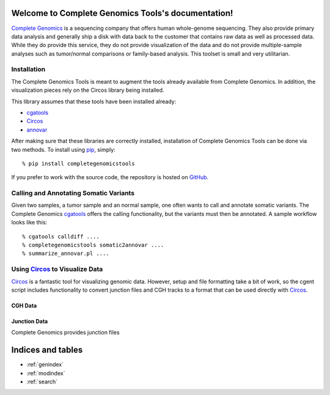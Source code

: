 .. Complete Genomics Tools documentation master file, created by
   sphinx-quickstart on Sun Jan  9 14:42:45 2011.
   You can adapt this file completely to your liking, but it should at least
   contain the root `toctree` directive.

Welcome to Complete Genomics Tools's documentation!
===================================================

`Complete Genomics <http://completegenomics.com>`_ is a sequencing company that offers human whole-genome sequencing.  They also provide primary data analysis and generally ship a disk with data back to the customer that contains raw data as well as processed data.  While they do provide this service, they do not provide visualization of the data and do not provide multiple-sample analyses such as tumor/normal comparisons or family-based analysis.  This toolset is small and very utilitarian.

Installation
------------
The Complete Genomics Tools is meant to augment the tools already available from Complete Genomics.  In addition, the visualization pieces rely on the Circos library being installed.

This library assumes that these tools have been installed already:

* cgatools_

* Circos_ 

* annovar_

After making sure that these libraries are correctly installed, installation of Complete Genomics Tools can be done via two methods.  To install using `pip <http://pypi.python.org/pypi/pip>`_, simply:
::

   % pip install completegenomicstools

If you prefer to work with the source code, the repository is hosted on `GitHub <http://github.com/seandavi/CompleteGenomicsTools/>`_.

Calling and Annotating Somatic Variants
---------------------------------------
Given two samples, a tumor sample and an normal sample, one often wants to call and annotate somatic variants.  The Complete Genomics cgatools_ offers the calling functionality, but the variants must then be annotated.  A sample workflow looks like this:

::

   % cgatools calldiff ....
   % completegenomicstools somatic2annovar ....
   % summarize_annovar.pl ....


.. _cgatools: http://cgatools.sourceforge.net/
.. _Circos: http://mkweb.bcgsc.ca/circos/
.. _annovar: http://www.openbioinformatics.org/annovar/

Using Circos_ to Visualize Data
-------------------------------
Circos_ is a fantastic tool for visualizing genomic data.  However, setup and file formatting take a bit of work, so the cgent script includes functionality to convert junction files and CGH tracks to a format that can be used directly with Circos_.

CGH Data
^^^^^^^^



Junction Data
^^^^^^^^^^^^^
Complete Genomics provides junction files 


Indices and tables
==================

* :ref:`genindex`
* :ref:`modindex`
* :ref:`search`

